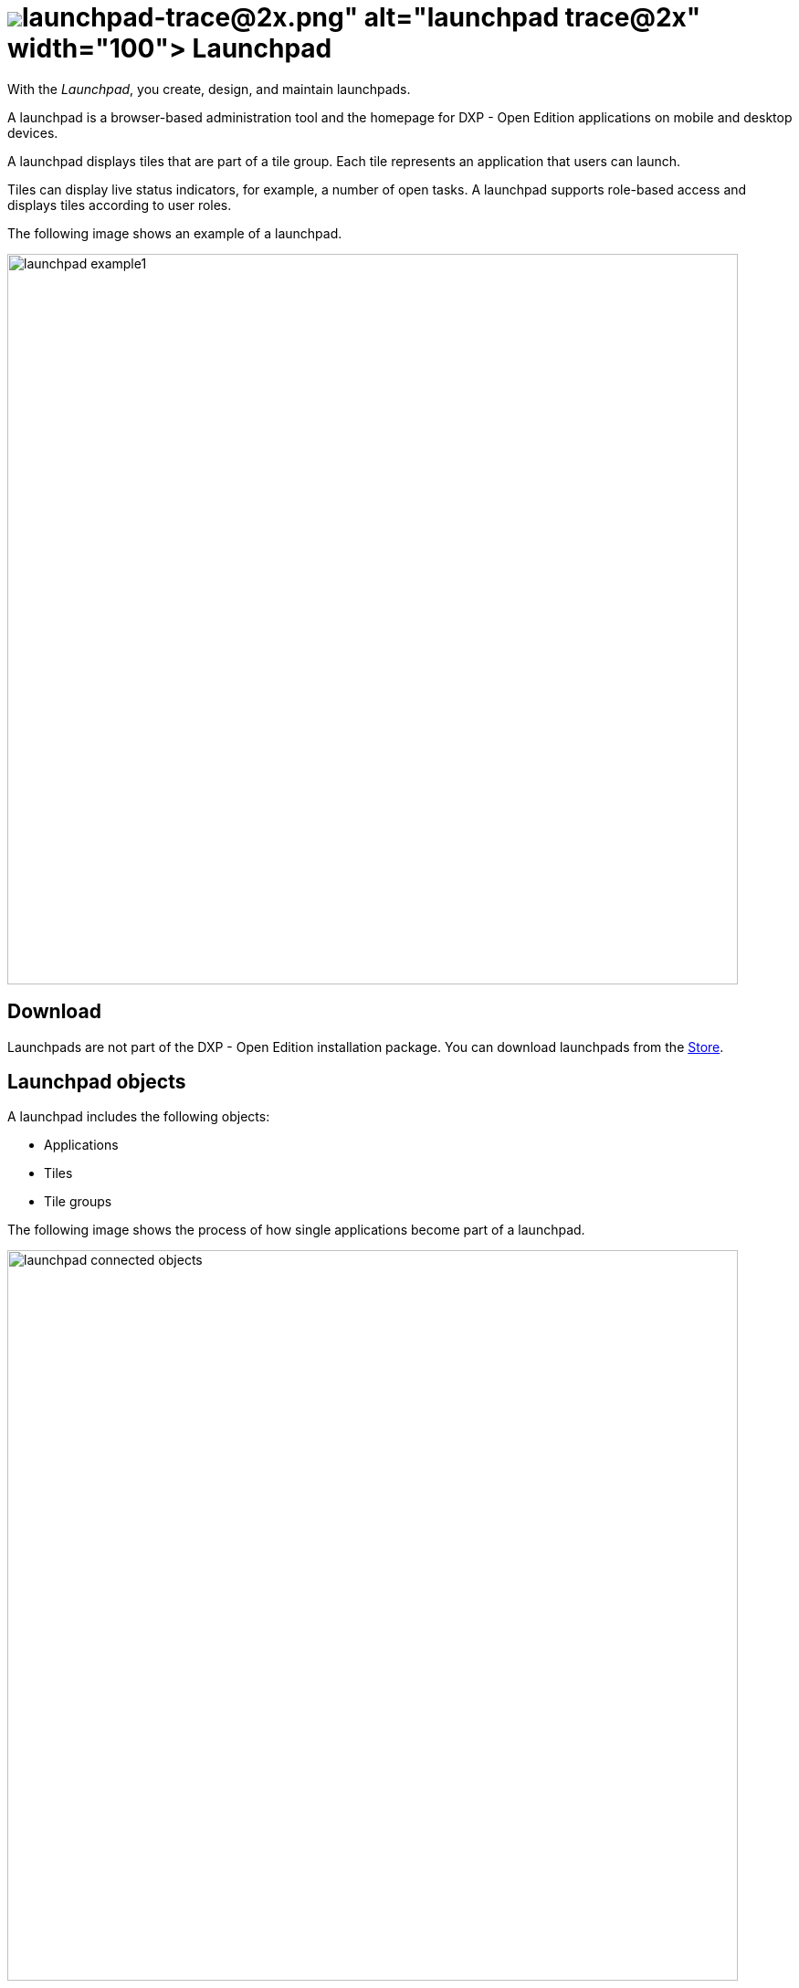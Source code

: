= image:launchpad-trace@2x.png[width=100] Launchpad

With the _Launchpad_, you create, design, and maintain launchpads.

A launchpad is a browser-based administration tool and the homepage for DXP - Open Edition applications on mobile and desktop devices.

A launchpad displays tiles that are part of a tile group.
Each tile represents an application that users can launch.

Tiles can display live status indicators, for example, a number of open tasks.
A launchpad supports role-based access and displays tiles according to user roles.

The following image shows an example of a launchpad.

image::launchpad_example1.png[width=800]

== Download
Launchpads are not part of the DXP - Open Edition installation package.
You can download launchpads from the xref:store.adoc[Store].

== Launchpad objects

A launchpad includes the following objects:

* Applications
* Tiles
* Tile groups

The following image shows the process of how single applications become part of a launchpad.

image::launchpad_connected_objects.png[width=800]
//@Fabian: I'd redo the image: "cockpit" is irrelevant and confusing (why no cockpit in front of App Designer?) General idea is good though.
//Fabian: We only have a png of the image, I would redraw it when I have time for that.

. Applications created in the _App Designer_ are connected to tiles.
. Tiles are bundled in a tile group.
A tile must always be assigned to a tile group to maintain a parent-child relationship on the launchpad.
Tile groups can be assigned to other tile groups to maintain a multi-level hierarchy.
. Tile groups are added to the launchpad.

== User roles and user groups

You can control access to launchpads, tiles, or tile groups by assigning roles to users or user groups.

. Users or user groups are assigned a specific role.
. Roles are assigned to a tile or a tile group.
. Each role can access authorized launchpads, tiles, and tile groups.

image::lauchpad_conected_usergroup_role.png[width=800]

== Assign objects in a launchpad

A launchpad comes with an assignment mechanisms that connects objects to one another in different ways.

[%header, frame=sides, frame=ends]
|===
|Assignment task                      |Assign why               |Assign where
|Assign a user or a group to a role     |All users with a specific role can access apps that are assigned to that role.     |Go to *Security* > xref:security-user.adoc[User].
|Assign a user to a group    |All users in a specific group can access apps that are assigned to that group.     |Go to *Security* > xref:security-user.adoc[User].

|Assign a tile to a role    |Users can access apps in their launchpad. The role of the user must be assigned to the tile.  |Go to *Administration* > xref:tiles.adoc[Tile].

|Assign a tile group to a role    |Users with this role can view the tile group on their launchpad. Users will only see  tiles that have been assigned to a group with the same role.     |Go to *Administration* > xref:tile-groups.adoc[Tile Group].

|Assign a tile and its intent to a tile group    |When users click the tile on the launchpad, the intent resolves into a URL and navigates to the app.     |Go to *Administration* > xref:tiles.adoc[Tile].
|===


== Related topics
* xref:launchpad-task.adoc[]
* xref:tile-groups.adoc[Tile Group]
* xref:tiles.adoc[Tile]
* xref:administration.adoc[]

